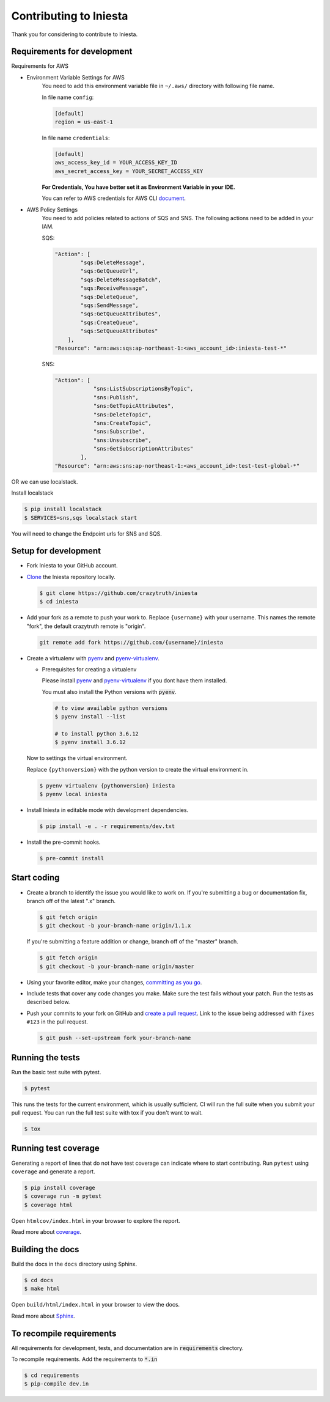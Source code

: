 ..

Contributing to Iniesta
========================

Thank you for considering to contribute to Iniesta.

Requirements for development
-----------------------------

Requirements for AWS

- Environment Variable Settings for AWS
    You need to add this environment variable file in ``~/.aws/`` directory with following file name.

    In file name ``config``:

    .. code-block:: vim

        [default]
        region = us-east-1
    ..

    In file name ``credentials``:

    .. code-block:: vim

        [default]
        aws_access_key_id = YOUR_ACCESS_KEY_ID
        aws_secret_access_key = YOUR_SECRET_ACCESS_KEY
    ..

    **For Credentials, You have better set it as Environment Variable in your IDE.**

    You can refer to AWS credentials for AWS CLI document_.

    .. _document : https://docs.aws.amazon.com/cli/latest/userguide/cli-configure-envvars.html


-  AWS Policy Settings
    You need to add policies related to actions of SQS and SNS.
    The following actions need to be added in your IAM.

    SQS:

    .. code-block:: bash

        "Action": [
                "sqs:DeleteMessage",
                "sqs:GetQueueUrl",
                "sqs:DeleteMessageBatch",
                "sqs:ReceiveMessage",
                "sqs:DeleteQueue",
                "sqs:SendMessage",
                "sqs:GetQueueAttributes",
                "sqs:CreateQueue",
                "sqs:SetQueueAttributes"
            ],
        "Resource": "arn:aws:sqs:ap-northeast-1:<aws_account_id>:iniesta-test-*"
    ..

    SNS:

    .. code-block:: text

        "Action": [
                    "sns:ListSubscriptionsByTopic",
                    "sns:Publish",
                    "sns:GetTopicAttributes",
                    "sns:DeleteTopic",
                    "sns:CreateTopic",
                    "sns:Subscribe",
                    "sns:Unsubscribe",
                    "sns:GetSubscriptionAttributes"
                ],
        "Resource": "arn:aws:sns:ap-northeast-1:<aws_account_id>:test-test-global-*"


OR we can use localstack.

Install localstack

.. code-block:: text

    $ pip install localstack
    $ SERVICES=sns,sqs localstack start

You will need to change the Endpoint urls for SNS and SQS.


Setup for development
-----------------------

-   Fork Iniesta to your GitHub account.
-   `Clone`_ the Iniesta repository locally.

    .. code-block:: text

        $ git clone https://github.com/crazytruth/iniesta
        $ cd iniesta

-   Add your fork as a remote to push your work to. Replace
    ``{username}`` with your username. This names the remote "fork", the
    default crazytruth remote is "origin".

    .. code-block:: text

        git remote add fork https://github.com/{username}/iniesta

-   Create a virtualenv with `pyenv`_ and `pyenv-virtualenv`_.

    -   Prerequisites for creating a virtualenv

        Please install `pyenv`_ and `pyenv-virtualenv`_ if you dont have them
        installed.

        You must also install the Python versions with :code:`pyenv`.

        .. code-block:: bash

            # to view available python versions
            $ pyenv install --list

            # to install python 3.6.12
            $ pyenv install 3.6.12

    Now to settings the virtual environment.

    Replace ``{pythonversion}`` with the python version to
    create the virtual environment in.

    .. code-block:: bash

        $ pyenv virtualenv {pythonversion} iniesta
        $ pyenv local iniesta

-   Install Iniesta in editable mode with development dependencies.

    .. code-block:: text

        $ pip install -e . -r requirements/dev.txt

-   Install the pre-commit hooks.

    .. code-block:: text

        $ pre-commit install

.. _pyenv: https://github.com/pyenv/pyenv
.. _pyenv-virtualenv: https://github.com/pyenv/pyenv-virtualenv
.. _Fork: https://github.com/crazytruth/iniesta/fork
.. _Clone: https://help.github.com/en/articles/fork-a-repo#step-2-create-a-local-clone-of-your-fork


Start coding
--------------

-   Create a branch to identify the issue you would like to work on. If
    you're submitting a bug or documentation fix, branch off of the
    latest ".x" branch.

    .. code-block:: text

        $ git fetch origin
        $ git checkout -b your-branch-name origin/1.1.x

    If you're submitting a feature addition or change, branch off of the
    "master" branch.

    .. code-block:: text

        $ git fetch origin
        $ git checkout -b your-branch-name origin/master

-   Using your favorite editor, make your changes,
    `committing as you go`_.
-   Include tests that cover any code changes you make. Make sure the
    test fails without your patch. Run the tests as described below.
-   Push your commits to your fork on GitHub and
    `create a pull request`_. Link to the issue being addressed with
    ``fixes #123`` in the pull request.

    .. code-block:: text

        $ git push --set-upstream fork your-branch-name

.. _committing as you go: https://dont-be-afraid-to-commit.readthedocs.io/en/latest/git/commandlinegit.html#commit-your-changes
.. _create a pull request: https://help.github.com/en/articles/creating-a-pull-request


Running the tests
--------------------

Run the basic test suite with pytest.

.. code-block:: text

    $ pytest

This runs the tests for the current environment, which is usually
sufficient. CI will run the full suite when you submit your pull
request. You can run the full test suite with tox if you don't want to
wait.

.. code-block:: text

    $ tox


Running test coverage
--------------------------

Generating a report of lines that do not have test coverage can indicate
where to start contributing. Run ``pytest`` using ``coverage`` and
generate a report.

.. code-block:: text

    $ pip install coverage
    $ coverage run -m pytest
    $ coverage html

Open ``htmlcov/index.html`` in your browser to explore the report.

Read more about `coverage <https://coverage.readthedocs.io>`__.


Building the docs
--------------------

Build the docs in the ``docs`` directory using Sphinx.

.. code-block:: text

    $ cd docs
    $ make html

Open ``build/html/index.html`` in your browser to view the docs.

Read more about `Sphinx <https://www.sphinx-doc.org/en/stable/>`__.

To recompile requirements
-------------------------

All requirements for development, tests, and documentation are
in :code:`requirements` directory.

To recompile requirements. Add the requirements to :code:`*.in`

.. code-block::

    $ cd requirements
    $ pip-compile dev.in
